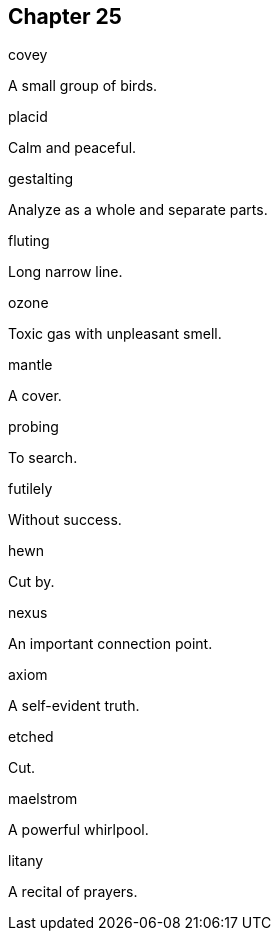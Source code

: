 
== Chapter 25

[%unbreakable]
====
covey

A small group of birds.
====

[%unbreakable]
====
placid

Calm and peaceful.
====

[%unbreakable]
====
gestalting

Analyze as a whole and separate parts.
====

[%unbreakable]
====
fluting

Long narrow line.
====

[%unbreakable]
====
ozone

Toxic gas with unpleasant smell.
====

[%unbreakable]
====
mantle

A cover.
====

[%unbreakable]
====
probing

To search.
====

[%unbreakable]
====
futilely

Without success.
====

[%unbreakable]
====
hewn

Cut by.
====

[%unbreakable]
====
nexus

An important connection point.
====

[%unbreakable]
====
axiom

A self-evident truth.
====

[%unbreakable]
====
etched

Cut.
====

[%unbreakable]
====
maelstrom

A powerful whirlpool.
====

[%unbreakable]
====
litany

A recital of prayers.
====
